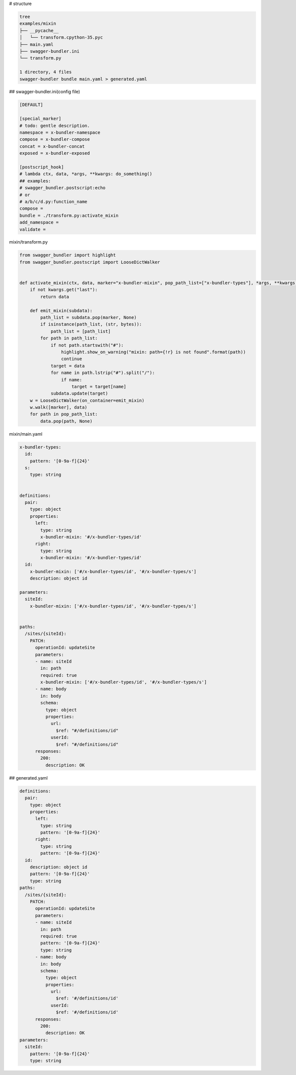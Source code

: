 # structure

.. code-block:: bash

   tree
   examples/mixin
   ├── __pycache__
   │   └── transform.cpython-35.pyc
   ├── main.yaml
   ├── swagger-bundler.ini
   └── transform.py
   
   1 directory, 4 files
   swagger-bundler bundle main.yaml > generated.yaml

## swagger-bundler.ini(config file)

.. code-block::

   [DEFAULT]
   
   [special_marker]
   # todo: gentle description.
   namespace = x-bundler-namespace
   compose = x-bundler-compose
   concat = x-bundler-concat
   exposed = x-bundler-exposed
   
   [postscript_hook]
   # lambda ctx, data, *args, **kwargs: do_something()
   ## examples:
   # swagger_bundler.postscript:echo
   # or
   # a/b/c/d.py:function_name
   compose =
   bundle = ./transform.py:activate_mixin
   add_namespace =
   validate =


mixin/transform.py

.. code-block:: python

   from swagger_bundler import highlight
   from swagger_bundler.postscript import LooseDictWalker
   
   
   def activate_mixin(ctx, data, marker="x-bundler-mixin", pop_path_list=["x-bundler-types"], *args, **kwargs):
       if not kwargs.get("last"):
           return data
   
       def emit_mixin(subdata):
           path_list = subdata.pop(marker, None)
           if isinstance(path_list, (str, bytes)):
               path_list = [path_list]
           for path in path_list:
               if not path.startswith("#"):
                   highlight.show_on_warning("mixin: path={!r} is not found".format(path))
                   continue
               target = data
               for name in path.lstrip("#").split("/"):
                   if name:
                       target = target[name]
               subdata.update(target)
       w = LooseDictWalker(on_container=emit_mixin)
       w.walk([marker], data)
       for path in pop_path_list:
           data.pop(path, None)




mixin/main.yaml

.. code-block:: yaml

   x-bundler-types:
     id:
       pattern: '[0-9a-f]{24}'
     s:
       type: string
   
   
   definitions:
     pair:
       type: object
       properties:
         left:
           type: string
           x-bundler-mixin: '#/x-bundler-types/id'
         right:
           type: string
           x-bundler-mixin: '#/x-bundler-types/id'
     id:
       x-bundler-mixin: ['#/x-bundler-types/id', '#/x-bundler-types/s']
       description: object id
   
   parameters:
     siteId:
       x-bundler-mixin: ['#/x-bundler-types/id', '#/x-bundler-types/s']
   
   
   paths:
     /sites/{siteId}:
       PATCH:
         operationId: updateSite
         parameters:
         - name: siteId
           in: path
           required: true
           x-bundler-mixin: ['#/x-bundler-types/id', '#/x-bundler-types/s']
         - name: body
           in: body
           schema:
             type: object
             properties:
               url:
                 $ref: "#/definitions/id"
               userId:
                 $ref: "#/definitions/id"
         responses:
           200:
             description: OK


## generated.yaml

.. code-block:: yaml

   definitions:
     pair:
       type: object
       properties:
         left:
           type: string
           pattern: '[0-9a-f]{24}'
         right:
           type: string
           pattern: '[0-9a-f]{24}'
     id:
       description: object id
       pattern: '[0-9a-f]{24}'
       type: string
   paths:
     /sites/{siteId}:
       PATCH:
         operationId: updateSite
         parameters:
         - name: siteId
           in: path
           required: true
           pattern: '[0-9a-f]{24}'
           type: string
         - name: body
           in: body
           schema:
             type: object
             properties:
               url:
                 $ref: '#/definitions/id'
               userId:
                 $ref: '#/definitions/id'
         responses:
           200:
             description: OK
   parameters:
     siteId:
       pattern: '[0-9a-f]{24}'
       type: string
